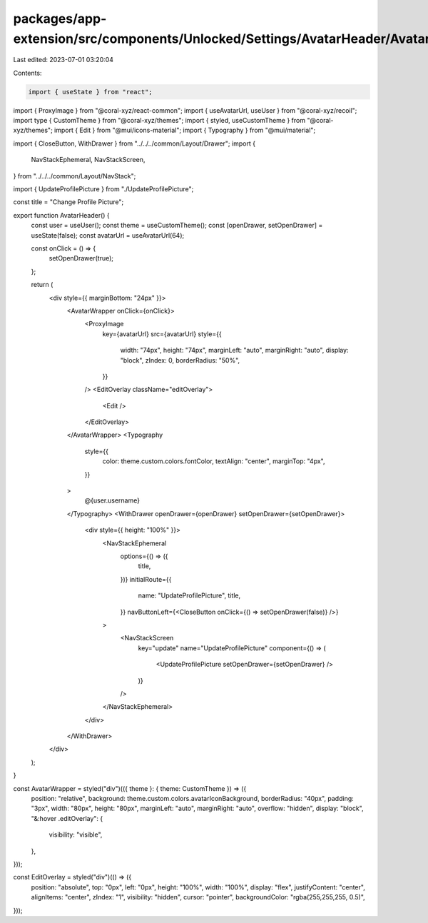 packages/app-extension/src/components/Unlocked/Settings/AvatarHeader/AvatarHeader.tsx
=====================================================================================

Last edited: 2023-07-01 03:20:04

Contents:

.. code-block:: tsx

    import { useState } from "react";
import { ProxyImage } from "@coral-xyz/react-common";
import { useAvatarUrl, useUser } from "@coral-xyz/recoil";
import type { CustomTheme } from "@coral-xyz/themes";
import { styled, useCustomTheme } from "@coral-xyz/themes";
import { Edit } from "@mui/icons-material";
import { Typography } from "@mui/material";

import { CloseButton, WithDrawer } from "../../../common/Layout/Drawer";
import {
  NavStackEphemeral,
  NavStackScreen,
} from "../../../common/Layout/NavStack";

import { UpdateProfilePicture } from "./UpdateProfilePicture";

const title = "Change Profile Picture";

export function AvatarHeader() {
  const user = useUser();
  const theme = useCustomTheme();
  const [openDrawer, setOpenDrawer] = useState(false);
  const avatarUrl = useAvatarUrl(64);

  const onClick = () => {
    setOpenDrawer(true);
  };

  return (
    <div style={{ marginBottom: "24px" }}>
      <AvatarWrapper onClick={onClick}>
        <ProxyImage
          key={avatarUrl}
          src={avatarUrl}
          style={{
            width: "74px",
            height: "74px",
            marginLeft: "auto",
            marginRight: "auto",
            display: "block",
            zIndex: 0,
            borderRadius: "50%",
          }}
        />
        <EditOverlay className="editOverlay">
          <Edit />
        </EditOverlay>
      </AvatarWrapper>
      <Typography
        style={{
          color: theme.custom.colors.fontColor,
          textAlign: "center",
          marginTop: "4px",
        }}
      >
        @{user.username}
      </Typography>
      <WithDrawer openDrawer={openDrawer} setOpenDrawer={setOpenDrawer}>
        <div style={{ height: "100%" }}>
          <NavStackEphemeral
            options={() => ({
              title,
            })}
            initialRoute={{
              name: "UpdateProfilePicture",
              title,
            }}
            navButtonLeft={<CloseButton onClick={() => setOpenDrawer(false)} />}
          >
            <NavStackScreen
              key="update"
              name="UpdateProfilePicture"
              component={() => (
                <UpdateProfilePicture setOpenDrawer={setOpenDrawer} />
              )}
            />
          </NavStackEphemeral>
        </div>
      </WithDrawer>
    </div>
  );
}

const AvatarWrapper = styled("div")(({ theme }: { theme: CustomTheme }) => ({
  position: "relative",
  background: theme.custom.colors.avatarIconBackground,
  borderRadius: "40px",
  padding: "3px",
  width: "80px",
  height: "80px",
  marginLeft: "auto",
  marginRight: "auto",
  overflow: "hidden",
  display: "block",
  "&:hover .editOverlay": {
    visibility: "visible",
  },
}));

const EditOverlay = styled("div")(() => ({
  position: "absolute",
  top: "0px",
  left: "0px",
  height: "100%",
  width: "100%",
  display: "flex",
  justifyContent: "center",
  alignItems: "center",
  zIndex: "1",
  visibility: "hidden",
  cursor: "pointer",
  backgroundColor: "rgba(255,255,255, 0.5)",
}));


